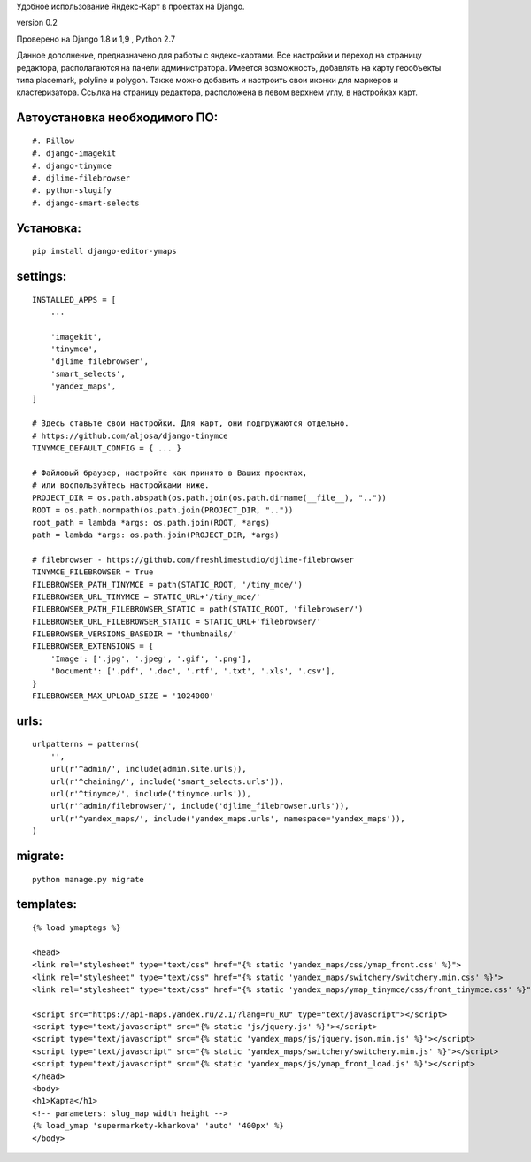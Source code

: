 Удобное использование Яндекс-Карт в проектах на Django.

version 0.2

Проверено на Django 1.8 и 1,9 , Python 2.7

Данное дополнение, предназначено для работы с яндекс-картами.
Все настройки и переход на страницу редактора, 
располагаются на панели администратора.
Имеется возможность, добавлять на карту геообъекты типа placemark, polyline и polygon.
Также можно добавить и настроить свои иконки для маркеров и кластеризатора.
Ссылка на страницу редактора, расположена в левом верхнем углу, в настройках карт.


Автоустановка необходимого ПО:
~~~~~~~~~~~~~~~~~~~~~~~~~~~~~~

::

    #. Pillow
    #. django-imagekit
    #. django-tinymce
    #. djlime-filebrowser
    #. python-slugify
    #. django-smart-selects


Установка:
~~~~~~~~~~

::

    pip install django-editor-ymaps


settings:
~~~~~~~~~

::

    INSTALLED_APPS = [
        ...
        
        'imagekit',
        'tinymce',
        'djlime_filebrowser',
        'smart_selects',
        'yandex_maps',
    ]
    
    # Здесь ставьте свои настройки. Для карт, они подгружаются отдельно.
    # https://github.com/aljosa/django-tinymce
    TINYMCE_DEFAULT_CONFIG = { ... }

    # Файловый браузер, настройте как принято в Ваших проектах,
    # или воспользуйтесь настройками ниже.
    PROJECT_DIR = os.path.abspath(os.path.join(os.path.dirname(__file__), ".."))
    ROOT = os.path.normpath(os.path.join(PROJECT_DIR, ".."))
    root_path = lambda *args: os.path.join(ROOT, *args)
    path = lambda *args: os.path.join(PROJECT_DIR, *args)
    
    # filebrowser - https://github.com/freshlimestudio/djlime-filebrowser
    TINYMCE_FILEBROWSER = True
    FILEBROWSER_PATH_TINYMCE = path(STATIC_ROOT, '/tiny_mce/')
    FILEBROWSER_URL_TINYMCE = STATIC_URL+'/tiny_mce/'
    FILEBROWSER_PATH_FILEBROWSER_STATIC = path(STATIC_ROOT, 'filebrowser/')
    FILEBROWSER_URL_FILEBROWSER_STATIC = STATIC_URL+'filebrowser/'
    FILEBROWSER_VERSIONS_BASEDIR = 'thumbnails/'
    FILEBROWSER_EXTENSIONS = {
        'Image': ['.jpg', '.jpeg', '.gif', '.png'],
        'Document': ['.pdf', '.doc', '.rtf', '.txt', '.xls', '.csv'],
    }
    FILEBROWSER_MAX_UPLOAD_SIZE = '1024000'


urls:
~~~~~

::

    urlpatterns = patterns(
        '',
        url(r'^admin/', include(admin.site.urls)),
        url(r'^chaining/', include('smart_selects.urls')),
        url(r'^tinymce/', include('tinymce.urls')),
        url(r'^admin/filebrowser/', include('djlime_filebrowser.urls')),
        url(r'^yandex_maps/', include('yandex_maps.urls', namespace='yandex_maps')),
    )


migrate:
~~~~~~~~

::

    python manage.py migrate


templates:
~~~~~~~~~~

::

    {% load ymaptags %}
    
    <head>
    <link rel="stylesheet" type="text/css" href="{% static 'yandex_maps/css/ymap_front.css' %}">
    <link rel="stylesheet" type="text/css" href="{% static 'yandex_maps/switchery/switchery.min.css' %}">
    <link rel="stylesheet" type="text/css" href="{% static 'yandex_maps/ymap_tinymce/css/front_tinymce.css' %}">

    <script src="https://api-maps.yandex.ru/2.1/?lang=ru_RU" type="text/javascript"></script>
    <script type="text/javascript" src="{% static 'js/jquery.js' %}"></script>
    <script type="text/javascript" src="{% static 'yandex_maps/js/jquery.json.min.js' %}"></script>
    <script type="text/javascript" src="{% static 'yandex_maps/switchery/switchery.min.js' %}"></script>
    <script type="text/javascript" src="{% static 'yandex_maps/js/ymap_front_load.js' %}"></script>
    </head>
    <body>
    <h1>Карта</h1>
    <!-- parameters: slug_map width height -->
    {% load_ymap 'supermarkety-kharkova' 'auto' '400px' %}
    </body>


